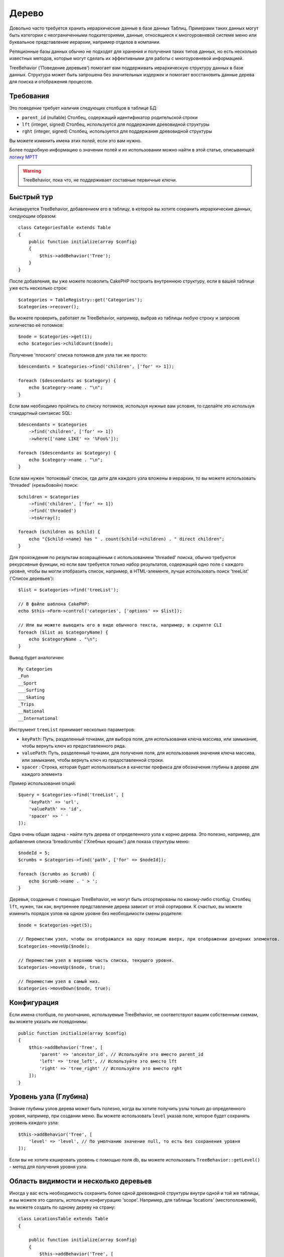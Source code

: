Дерево
######

.. php:namespace:: Cake\ORM\Behavior

.. php:class:: TreeBehavior

Довольно часто требуется хранить иерархические данные в базе данных
Таблиц. Примерами таких данных могут быть категории с неограниченными
подкатегориями, данные, относящиеся к многоуровневой системе меню или
буквальное представление иерархии, например отделов в компании.

Реляционные базы данных обычно не подходят для хранения и получения
таких типов данных, но есть несколько известных методов, которые могут
сделать их эффективными для работы с многоуровневой информацией.

TreeBehavior ('Поведение деревьев') помогает вам поддерживать иерархическую
структуру данных в базе данных. Структура может быть запрошена без 
значительных издержек и помогает восстановить данные дерева для поиска и 
отображения процессов.

Требования
============

Это поведение требует наличия следующих столбцов в таблице БД:

- ``parent_id`` (nullable) Столбец, содержащий идентификатор родительской строки
- ``lft`` (integer, signed) Столбец, используется для поддержания древовидной структуры
- ``rght`` (integer, signed) Столбец, используется для поддержания древовидной структуры

Вы можете изменить имена этих полей, если это вам нужно.

Более подробную информацию о значении полей и их использовании можно найти в этой статье, описывающей 
`логику MPTT <http://www.sitepoint.com/hierarchical-data-database-2/>`_

.. warning::

    TreeBehavior, пока что, не поддерживает составные первичные ключи.

Быстрый тур
============

Активируется TreeBehavior, добавлением его в таблицу, в которой  вы хотите сохранить
иерархические данных, следующим образом::

    class CategoriesTable extends Table
    {
        public function initialize(array $config)
        {
            $this->addBehavior('Tree');
        }
    }

После добавления, вы уже можете позволить CakePHP построить внутреннюю
структуру, если в вашей таблице уже есть несколько строк::

    $categories = TableRegistry::get('Categories');
    $categories->recover();

Вы можете проверить, работает ли TreeBehavior, например, выбрав из 
таблицы любую строку и запросив количество её потомков::

    $node = $categories->get(1);
    echo $categories->childCount($node);

Получение 'плоского' списка потомков для узла так же просто::

    $descendants = $categories->find('children', ['for' => 1]);

    foreach ($descendants as $category) {
        echo $category->name . "\n";
    }
    
Если вам необходимо пройтись по списку потомков, используя нужные 
вам условия, то сделайте это используя стандартный синтаксис SQL::

    $descendants = $categories
        ->find('children', ['for' => 1])
        ->where(['name LIKE' => '%Foo%']);
        
    foreach ($descendants as $category) {
        echo $category->name . "\n";
    }

Если вам нужен 'потоковый' список, где дети для каждого узла вложены
в иерархии, то вы можете использовать 'threaded' («резьбовой») поиск::

    $children = $categories
        ->find('children', ['for' => 1])
        ->find('threaded')
        ->toArray();

    foreach ($children as $child) {
        echo "{$child->name} has " . count($child->children) . " direct children";
    }

Для прохождения по результам возвращённым с использованием 'threaded' поиска,
обычно требуются рекурсивные функции, но если вам требуется только набор результатов,
содержащий одно поле с каждого уровня, чтобы вы могли отобразить список, например,
в HTML-элементе, лучше использовать поиск 'treeList' ('Список деревьев')::

    $list = $categories->find('treeList');

    // В файле шаблона CakePHP:
    echo $this->Form->control('categories', ['options' => $list]);

    // Или вы можете выводить его в виде обычного текста, например, в скрипте CLI
    foreach ($list as $categoryName) {
        echo $categoryName . "\n";
    }

Вывод будет аналогичен::

    My Categories
    _Fun
    __Sport
    ___Surfing
    ___Skating
    _Trips
    __National
    __International

Инструмент ``treeList`` принимает несколько параметров:

* ``keyPath``: Путь, разделенный точками, для выбора поля, для использования ключа массива, или замыкание, чтобы вернуть ключ из предоставленного ряда.

* ``valuePath``:  Путь, разделенный точками, для получения поля, для использования значения ключа массива, или замыкание, чтобы вернуть ключ из предоставленной строки.

* ``spacer`` :  Cтрока, которая будет использоваться в качестве префикса для обозначения глубины в дереве для каждого элемента

Пример использования опций::

    $query = $categories->find('treeList', [
        'keyPath' => 'url',
        'valuePath' => 'id',
        'spacer' => ' '
    ]);

Одна очень общая задача - найти путь дерева от определенного узла к корню
дерева. Это полезно, например, для добавления списка 'breadcrumbs' ('Хлебных крошек')
для показа структуры меню::

    $nodeId = 5;
    $crumbs = $categories->find('path', ['for' => $nodeId]);

    foreach ($crumbs as $crumb) {
        echo $crumb->name . ' > ';
    }

Деревья, созданные с помощью TreeBehavior, не могут быть отсортированы по какому-либо
столбцу. Столбец ``lft``, нужен, так как, внутреннее представление дерева зависит от
этой сортировки. К счастью, вы можете изменить порядок узлов на одном уровне без
необходимости смены родителя::

    $node = $categories->get(5);

    // Переместим узел, чтобы он отображался на одну позицию вверх, при отображении дочерних элементов.
    $categories->moveUp($node);

    // Переместим узел в верхнюю часть списка, текущего уровня.
    $categories->moveUp($node, true);

    // Переместим узел в самый низ.
    $categories->moveDown($node, true);

Конфигурация
=============

Если имена столбцов, по умолчанию, используемые TreeBehavior,
не соответствуют вашим собственным схемам, вы можете указать 
им псевдонимы::

    public function initialize(array $config)
    {
        $this->addBehavior('Tree', [
            'parent' => 'ancestor_id', // Используйте это вместо parent_id
            'left' => 'tree_left', // Используйте это вместо lft
            'right' => 'tree_right' // Используйте это вместо rght
        ]);
    }

Уровень узла (Глубина)
======================

Знание глубины узлов дерева может быть полезно, когда вы хотите получить узлы
только до определенного уровня, например, при создании меню. Вы можете использовать
``level`` указав поле, которое будет сохранять уровень каждого узла::

    $this->addBehavior('Tree', [
        'level' => 'level', // По умолчанию значение null, то есть без сохранения уровня
    ]);

Если вы не хотите кэшировать уровень с помощью поля db, вы можете использовать
``TreeBehavior::getLevel()`` - метод для получения уровня узла.

Область видимости и несколько деревьев
======================================

Иногда у вас есть необходимость сохранить более одной древовидной структуры внутри
одной и той же таблицы, и вы можете это сделать, используя конфигурацию 'scope'.
Например, для таблицы 'locations' (местоположений), вы можете создать по одному
дереву на страну::

    class LocationsTable extends Table
    {

        public function initialize(array $config)
        {
            $this->addBehavior('Tree', [
                'scope' => ['country_name' => 'Brazil']
            ]);
        }

    }

В предыдущем примере, все операции дерева будут привязаны только к строкам
столбца ``country_name`` и привязаны к 'Brazil'. Но вы можете изменить область
охвата на лету, используя функцию 'config'::

    $this->behaviors()->Tree->config('scope', ['country_name' => 'France']);

При желании, вы можете иметь более мелкий контроль над областью, используя 
замыкание::

    $this->behaviors()->Tree->config('scope', function ($query) {
        $country = $this->getConfigureContry(); // Выделенная функция
        return $query->where(['country_name' => $country]);
    });

Восстановление с помощью настраиваемого поля сортировки
=======================================================

.. добавлено, начиная с версии:: 3.0.14

По умолчанию, функция restore() сортирует элементы с использованием первичного ключа.
Это отлично работает если это числовой (auto increment) столбец, но может привести
к странным результатам, если вы использовали UUID.

Если вам нужна специальная сортировка для восстановления, вы можете установить
пользовательский порядок показа в вашей конфигурации::

        $this->addBehavior('Tree', [
            'recoverOrder' => ['country_name' => 'DESC'],
        ]);

Сохранение иерархии данных
==========================

При использовании поведения Tree вам обычно не нужно беспокоиться о
внутреннем представление иерархической структуры. Позиции, где узлы
помещаются в дерево, выводятся из столбца 'parent_id' в каждом из ваших
объектов::

    $aCategory = $categoriesTable->get(10);
    $aCategory->parent_id = 5;
    $categoriesTable->save($aCategory);

Предоставление несуществующих идентификаторов родительских элементов,
при сохранении или попытке создания дерева в цикле (создание самого 
дочернего узла) вызовет исключение.

Вы можете сделать узел корнем дерева, установив столбец 'parent_id' в
ноль::

    $aCategory = $categoriesTable->get(10);
    $aCategory->parent_id = null;
    $categoriesTable->save($aCategory);

Дети, для нового корневого узла, будут сохранены.

Удаление узлов
==============

Удаление узла и всего его поддерева (любые дочерние элементы, которые он
может иметь на любой глубине в нутри дерева) тривиально::

    $aCategory = $categoriesTable->get(10);
    $categoriesTable->delete($aCategory);

TreeBehavior позаботится обо всех внутренних операциях удаления за вас.
Также можно удалить только один узел и повторно назначить всем его дочерним
узлам - главный родительский узел в дереве::

    $aCategory = $categoriesTable->get(10);
    $categoriesTable->removeFromTree($aCategory);
    $categoriesTable->delete($aCategory);

Все дочерние узлы будут сохранены, и им будет назначен новый родитель.

Удаление узла основано на левом и правом значениях объекта. Это
важно отметить, когда цикл проходит через различные дочерние узлы для
проверки условия для удаления::

    $descendants = $teams->find('children', ['for' => 1]);
    
    foreach ($descendants as $descendant) {
        $team = $teams->get($descendant->id); // поиск обновленной сущности объекта
        if ($team->expired) {
            $teams->delete($team); // удаление изменяет порядок слева и справа от записей в базе данных
        }
    }
    
TreeBehavior переупорядочивает значения lft и rght записей в таблице, когда узел
удаляется. Таким образом, значения lft и rght сущностей внутри ``$descendants``
(сохраненный до операции удаления) будут неточными. Объекты должны быть загружены
и изменены «на лету», чтобы предотвратить несоответствия в таблице.
